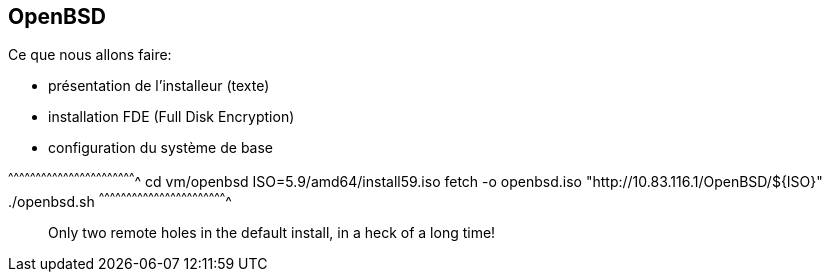 == OpenBSD

Ce que nous allons faire:

 * présentation de l'installeur (texte)
 * installation FDE (Full Disk Encryption)
 * configuration du système de base

[sh]
^^^^^^^^^^^^^^^^^^^^^^^^^^^^^^^^^^^^^^^^^^^^^^^^^^^^^^^^^^^^^^^^^^^^^^
cd vm/openbsd
ISO=5.9/amd64/install59.iso
fetch -o openbsd.iso "http://10.83.116.1/OpenBSD/${ISO}"
./openbsd.sh
^^^^^^^^^^^^^^^^^^^^^^^^^^^^^^^^^^^^^^^^^^^^^^^^^^^^^^^^^^^^^^^^^^^^^^

______________________________________________________________________
Only two remote holes in the default install, in a heck of a long time!
______________________________________________________________________

